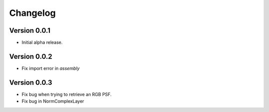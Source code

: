 =========
Changelog
=========

Version 0.0.1
===========

- Initial alpha release.

Version 0.0.2
===========

- Fix import error in `assembly`

Version 0.0.3
===========

- Fix bug when trying to retrieve an RGB PSF.
- Fix bug in NormComplexLayer
